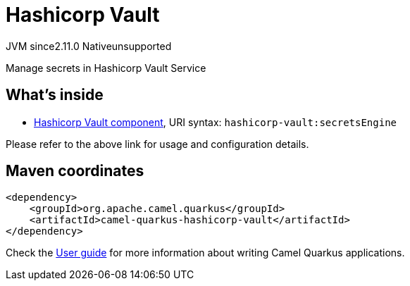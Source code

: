 // Do not edit directly!
// This file was generated by camel-quarkus-maven-plugin:update-extension-doc-page
= Hashicorp Vault
:linkattrs:
:cq-artifact-id: camel-quarkus-hashicorp-vault
:cq-native-supported: false
:cq-status: Preview
:cq-status-deprecation: Preview
:cq-description: Manage secrets in Hashicorp Vault Service
:cq-deprecated: false
:cq-jvm-since: 2.11.0
:cq-native-since: n/a

[.badges]
[.badge-key]##JVM since##[.badge-supported]##2.11.0## [.badge-key]##Native##[.badge-unsupported]##unsupported##

Manage secrets in Hashicorp Vault Service

== What's inside

* xref:{cq-camel-components}::hashicorp-vault-component.adoc[Hashicorp Vault component], URI syntax: `hashicorp-vault:secretsEngine`

Please refer to the above link for usage and configuration details.

== Maven coordinates

[source,xml]
----
<dependency>
    <groupId>org.apache.camel.quarkus</groupId>
    <artifactId>camel-quarkus-hashicorp-vault</artifactId>
</dependency>
----

Check the xref:user-guide/index.adoc[User guide] for more information about writing Camel Quarkus applications.
